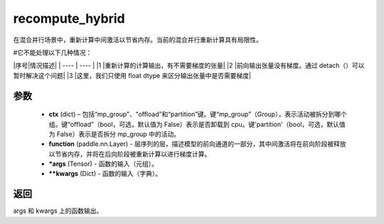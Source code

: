 .. _cn_api_paddle_incubate_distributed_fleet_recompute_hybrid:

recompute_hybrid
-------------------------------

.. py:function:: paddle.incubate.distributed.fleet.recompute_hybrid(ctx, function, *args, **kwargs)
在混合并行场景中，重新计算中间激活以节省内存。当前的混合并行重新计算具有局限性。

#它不能处理以下几种情况：

|序号|情况描述|
|  ----  | ----  |
|1      |重新计算的计算输出，有不需要梯度的张量|
|2      |前向输出张量没有梯度。通过 detach（）可以暂时解决这个问题|
|3      |这里，我们只使用 float dtype 来区分输出张量中是否需要梯度|

参数
::::::::::::

    - **ctx** (dict) – 包括“mp_group”、“offload”和“partition”键。键“mp_group”（Group），表示活动被拆分到哪个组。键“offload”（bool，可选，默认值为 False）表示是否卸载到 cpu。键'partition'（bool，可选，默认值为 False）表示是否拆分 mp_group 中的活动。
    - **function** (paddle.nn.Layer) - 层序列的层，描述模型的前向通道的一部分，其中间激活将在前向阶段被释放以节省内存，并将在后向阶段被重新计算以进行梯度计算。
    - ***args** (Tensor) - 函数的输入（元组）。
    - ****kwargs** (Dict) - 函数的输入（字典）。

返回
:::::::::

args 和 kwargs 上的函数输出。
